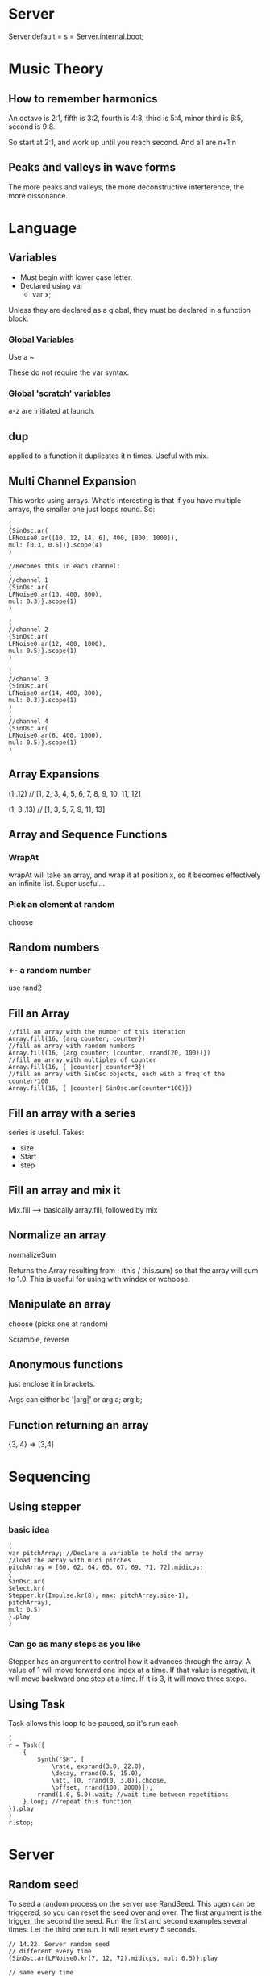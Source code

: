 
* Server
Server.default = s = Server.internal.boot;
* Music Theory
** How to remember harmonics
An octave is 2:1, fifth is 3:2, fourth is
4:3, third is 5:4, minor third is 6:5, second is 9:8.

So start at 2:1, and work up until you reach second. And all are n+1:n
** Peaks and valleys in wave forms
The more peaks and valleys, the more deconstructive interference, the more dissonance.
* Language
** Variables
+ Must begin with lower case letter.
+ Declared using var
  + var x;

Unless they are declared as a global, they must be declared in a function block.
*** Global Variables
Use a ~

These do not require the var syntax.
*** Global 'scratch' variables
a-z are initiated at launch.
** dup
applied to a function it duplicates it n times. Useful with mix.
** Multi Channel Expansion
This works using arrays. What's interesting is that if you have multiple arrays, the smaller one just loops round. So:

#+BEGIN_SRC
(
{SinOsc.ar(
LFNoise0.ar([10, 12, 14, 6], 400, [800, 1000]),
mul: [0.3, 0.5])}.scope(4)
)

//Becomes this in each channel:
(
//channel 1
{SinOsc.ar(
LFNoise0.ar(10, 400, 800),
mul: 0.3)}.scope(1)
)

(
//channel 2
{SinOsc.ar(
LFNoise0.ar(12, 400, 1000),
mul: 0.5)}.scope(1)
)

(
//channel 3
{SinOsc.ar(
LFNoise0.ar(14, 400, 800),
mul: 0.3)}.scope(1)
)
(
//channel 4
{SinOsc.ar(
LFNoise0.ar(6, 400, 1000),
mul: 0.5)}.scope(1)
)
#+END_SRC
** Array Expansions
(1..12) // [1, 2, 3, 4, 5, 6, 7, 8, 9, 10, 11, 12]

(1, 3..13) // [1, 3, 5, 7, 9, 11, 13]
** Array and Sequence Functions
*** WrapAt
wrapAt will take an array, and wrap it at position x, so it becomes effectively an infinite list. Super useful...
*** Pick an element at random
choose
** Random numbers
*** +- a random number
use rand2
** Fill an Array

#+BEGIN_SRC
//fill an array with the number of this iteration
Array.fill(16, {arg counter; counter})
//fill an array with random numbers
Array.fill(16, {arg counter; [counter, rrand(20, 100)]})
//fill an array with multiples of counter
Array.fill(16, { |counter| counter*3})
//fill an array with SinOsc objects, each with a freq of the counter*100
Array.fill(16, { |counter| SinOsc.ar(counter*100)})
#+END_SRC
** Fill an array with a series
series is useful. Takes:
+ size
+ Start
+ step
** Fill an array and mix it
Mix.fill --> basically array.fill, followed by mix
** Normalize an array
normalizeSum

Returns the Array resulting from :
(this / this.sum)
so that the array will sum to 1.0. This is useful for using with windex or wchoose.
** Manipulate an array
choose (picks one at random)

Scramble, reverse
** Anonymous functions
just enclose it in brackets.

Args can either be '|arg|' or arg a; arg b;
** Function returning an array
{3, 4} => [3,4]
* Sequencing
** Using stepper
*** basic idea
#+BEGIN_SRC
(
var pitchArray; //Declare a variable to hold the array
//load the array with midi pitches
pitchArray = [60, 62, 64, 65, 67, 69, 71, 72].midicps;
{
SinOsc.ar(
Select.kr(
Stepper.kr(Impulse.kr(8), max: pitchArray.size-1),
pitchArray),
mul: 0.5)
}.play
)
#+END_SRC

*** Can go as many steps as you like
Stepper has an argument to control how it advances through the array. A value of 1 will
move forward one index at a time. If that value is negative, it will move backward one step at
a time. If it is 3, it will move three steps.
** Using Task
Task allows this loop to be paused, so it's run each

#+BEGIN_SRC
(
r = Task({
	{
		Synth("SH", [
			\rate, exprand(3.0, 22.0),
			\decay, rrand(0.5, 15.0),
			\att, [0, rrand(0, 3.0)].choose,
			\offset, rrand(100, 2000)]);
		rrand(1.0, 5.0).wait; //wait time between repetitions
	}.loop; //repeat this function
}).play
)
r.stop;
#+END_SRC
* Server
** Random seed
To seed a random process on the server use RandSeed. This ugen can be triggered, so you
can reset the seed over and over. The first argument is the trigger, the second the seed. Run
the first and second examples several times. Let the third one run. It will reset every 5
seconds.

#+BEGIN_SRC
// 14.22. Server random seed
// different every time
{SinOsc.ar(LFNoise0.kr(7, 12, 72).midicps, mul: 0.5)}.play

// same every time
(
{
RandSeed.kr(1, 1956);
SinOsc.ar(LFNoise0.kr(7, 12, 72).midicps, mul: 0.5)
}.play
)
// resets every 5 seconds
(
{
RandSeed.kr(Impulse.kr(1/5), 1956);
SinOsc.ar(LFNoise0.kr(7, 12, 72).midicps, mul: 0.5)
}.play
)
#+END_SRC

Finally, what if you want the seed to be chosen in the regular way (using the clock), but you
want to know what it is so you can reproduce that series later for debugging or because you
liked that version? Here's how.
14.23. Post clock seed

#+BEGIN_SRC
thisThread.randSeed = Date.seed.postln; {100.rand}.dup(20);
(
{
RandSeed.kr(Impulse.kr(1/5), Date.seed.postln);
SinOsc.ar(LFNoise0.kr(7, 12, 72).midicps, mul: 0.5)
}.play
)
#+END_SRC
The seed is taken from the clock and posted to the data window. If you want to reproduce
that version, replace Date.seed.postln with the number posted to the window.
* Music Theory
** Midi Notes
midiratio -> Takes a midi semitone value and returns a ratio (in frequencies I'm guessing).
** Sequences
#+BEGIN_SRC
// Retrograde of a 12-tone set
[0, 11, 10, 1, 9, 8, 2, 3, 7, 4, 6, 5].reverse
// Inversion of a 12-tone set
12 - [0, 11, 10, 1, 9, 8, 2, 3, 7, 4, 6, 5]
// And of course, retrograde inversion (see where I'm heading?)
(12 - [0, 11, 10, 1, 9, 8, 2, 3, 7, 4, 6, 5]).reverse
// Random transpositions of a 12-tone set
([0, 11, 10, 1, 9, 8, 2, 3, 7, 4, 6, 5] + 12.rand)%12
// Random permutation of a 12-tone set (out of 479,001,600)
[0, 1, 2, 3, 4, 5, 6, 7, 8, 9, 10, 11].permute(479001600.rand) + 60
#+END_SRC

* Functions
Anonymous functions are fine.

Can pass in extra arguments:

func = { arg ... a;

or func = {|... a|

I prefer the | thing. Makes it clearer, and just looks cleaner.
* Random Processes
** Creating random deviations
*** Coin
coin toss, where the probability of true is a number between 0 and 1
* Ugens
** Impulses
*** Impulse
Generates a periodic impulse.
*** Dust
Generates a random impulse, where there are an average number of pulses per second.
** Scaling
For Ugens with a default range of +1 to -1:
+ The add is the center value of a range.
+ The mul is the amount of deviation above and below the center.
+ The lowest value is the add minus the mul.
+ The highest value is the add plus the mul.
+ The range is the mul times 2.

For Ugens with a default range of 0 to 1:
+ The add is the low end of the range
+ The mul is the amount of deviation above the low.
+ The mul + add is the high end of the range
+ The mul is the range

Also can use range:
#+BEGIN_SRC
{
SinOsc.ar(
SinOsc.kr(4).range(300, 500),
)
}.play(s)
#+END_SRC
** Noise
*** LFNoise
random values at a rate specified
*** LFNoise1
Randomly interlopated values at a rate specified
** Klank
This is great. You feed in resonance frequencies, amplitudes and decay rates. Think its really for reverb, but hey.

When used with noise:

In these examples the sound is constantly evolving because the
excitation source (input) is noise, or a random set of numbers flying
by at 44k a second (the random number series mentioned above). I like
to think of these examples as bowing a resonant body. The bow is the
random number series, the Klank is the resonant body, which shapes the
sound. The physical body or space described by Klank extracts patterns
from the noise, but the noise gives variety to the body or space.
** DetectSilence
When input falls below a threshhold, evaluate doneAction. If the input
signal starts with silence at the beginning of the synth's duration,
then DetectSilence will wait indefinitely until the first sound before
starting to monitor for silence.
* Envelopes
Any change to positive triggers an enevelope.
** Percussion
Just two values (atack and decay)
** ADSR
What you'd expect really
** new
Use this with an array of values, and that is your new envelope, no matter how crazy...

First array is the levels, the second array is the durations (obviously the second should be one shorter).
* Randomness
** Client, vs server
Need to do it differently on the server, as it is run only once.

rrand is fine on the client. But on the server it will be the same number for all synths, as it's created on the client. Instead, use: Rand.
* Synths
** SynthDef
(SynthDef(\SynthName 
    {|t_trig=0, freq=440| 
    //rest of function}.add)

The last line should be out.ar(channel, sound).

e.g. out.ar(0, out);
*** Special arguments
*audio rate*

Arguments that begin with "a_" (e.g. a_input), or that are specified as \ar in the def's rates argument (see below), will be able to read and audio rate bus when mapped to it with /n_mapa.

*initial rate* 

Arguments that begin with "i_" (e.g. i_freq), or that are specified as
\ir in the def's rates argument (see below), will be static and
non-modulatable. They will not respond to /n_set or /n_map. This is
slightly more efficient in terms of CPU than a regular arg.  

*trigger rate*

Arguments that begin with "t_" (e.g. t_trig), or that are specified as
\tr in the def's rates argument (see below), will be made as a
TrigControl. Setting the argument will create a control-rate impulse
at the set value. This is useful for triggers.

*literal arrays*

Arguments which have literal arrays as default values (see Literals)
result in multichannel controls, which can be set as a group with
Node-setn or /n_setn. When setting such controls no bounds checking is
done, so you are responsible for making sure that you set the correct
number of arguments.
** Stop synth (and release resources)
{synth variable}.free
** Initiate a synth
b = Synth("SH", [\offset, 400, \att, 3.0, \decay, 0]);
** Change variables
a.set(\offset, 1000)
** Lag time for transitions
Can do this with an array at the end (each element corresponds to a parameter:

#+BEGIN_SRC
(
SynthDef("SH",
	{
		arg rate = 12, att = 0, decay = 5.0, offset = 400;
		var env, out, pan;
		pan = LFNoise1.kr(1/3);
		env = EnvGen.kr(Env.perc(att, decay), doneAction: 2);
		out = Pan2.ar(
			Blip.ar(LFNoise0.ar(rate, min(100, offset), offset),
				(env)*12 + 1, 0.3),
			pan)*env;
		Out.ar(0, out)
	},
	[0.5, 0.1, 0, 4] //transition for each argument above
).play
)
#+END_SRC
** Saving Synths
Peversely this is done using load:
#+BEGIN_SRC
(//Save to file and load in server "s"
SynthDef("SH",
	{
		arg rate = 12, att = 0, decay = 5.0, offset = 400;
		var env, out, pan;
		pan = LFNoise1.kr(1/3);
		env = EnvGen.kr(Env.perc(att, decay), doneAction: 2);
		out = Pan2.ar(
			Blip.ar(LFNoise0.ar(rate, min(100, offset), offset),
				(env)*12 + 1, 0.3),
			pan)*env;
		Out.ar(0, out)
}).load(s))

//Now quit SC, look in the synthdefs folder for "SH.scsyndef"
//Launch SC and run these lines
s = Server.internal; s.boot;
a = Synth("SH", [\rate, 10, \offset, 200], target: s);
#+END_SRC
** Browsing synth definition arguments
#+BEGIN_SRC
(
    // a synthdef browswer
    SynthDescLib.global.read;
    SynthDescLib.global.browse;
)
#+END_SRC
** Server, vs client
Things like if/else don't really work the way you want them to. The code is only run once. Also randomness is totally different.
* Buses
** Basics
You inter-connect audio busses using Out.ar and In.ar. The control busses use Out.kr and
In.kr. There are 128 audio busses and 4096 control busses.

e.g. out.ar(1, SinOsc.ar);
** Synths
You can have a bus number as an argument for a synth, same as any other argument:

#+BEGIN_SRC
a = SynthDef("PatchableSine", {arg busInNum = 0;
	Out.ar(0, SinOsc.ar(In.kr(busInNum, 2), 0, 0.3))}).play(s);
)
#+END_SRC
** Order
Counter-intuitive. The last one started goes to the front of the bus. So:
+ Synth1
+ Filter1

won't work, as filter is at the front of the bus.

Can instead (probably smart thing to do), do the order explicitly:
#+BEGIN_SRC
Synth.head(s, "Saw");
Synth.tail(s, "Filter");
//Same
Synth.tail(s, "Filter");
Synth.head(s, "Saw");
#+END_SRC
** Dynamic Bus Allocation
Bus.control -or- Bus.audio will return the next available bus.

Note: This will only actually work if you use Bus all the time. Just using a hardwired number will be invisible to the dynamic bus allocation.

To get the number do:
#+BEGIN_SRC
b = Bus.audio;
b.index;
#+END_SRC

free it the usual way: b.free;

Can get stereo by:
#+BEGIN_SRC
Bus.audio(s, 2);
#+END_SRC
** Groups
Groups are useful for two reasons:
1. They have a group order,
   + so you know all synths in one group will come after the synths in another, no matter what order you add them.
2. You can manipulate the group as a whole
   + Send messages to the group (amplitude)
   + Stop/start the group

Important commands:
+ group.freeAll;

THe group will still exist, but the synths are stopped

You allocate to a group in the Synth argument.
*** Group.head
Use this to place a group at the head of it's parent (be it the server, another group). If you used an actual group for this command it would be head of that. Use the class, and it is placed at the head of the server.
* Tools
+ scope (literally, a scope)
+ plot (plot a graph)
** Scope
This can be zoomed in if you need it.
* Recording
How to do it:
#+BEGIN_SRC supercollider
s.recSampleFormat = "int16";
s.recChannels = 1; // for mono
// saves file in the SC folder, will be overwritten if repeated
s.prepareForRecord("audio1");
// or saved in recordings folder of SC folder
s.prepareForRecord("recordings/audio1");
// or saved in Music folder (replace students with your user name)
s.prepareForRecord("/Users/students/Music/audio1");
// Then to record, don't use the button, but the following code.
// Before running these lines go back and start a previous example
// so you have something to record.
s.record;
// Then
s.stopRecording;
#+END_SRC
* Notes
** Midi notes
Midi notes are:
+ C4 - 60
+ Half step is 1
+ C5 - 72 (12 half steps)

Fortunately there is a method for generating the frequency of an equal tempered scale by way
of MIDI. SC understands MIDI numbers, and can convert them to frequency. By way of
review; the MIDI number for C4 is 60, and each half-step is 1. So C5 is 72, A4 is 69, and so
on. To convert these to frequency, use the midicps message.
** TODO Diatonic scale
DegreeToKey
* Using the mouse as input device
** Exponential change
Use this so that you get the mouse associated with notes, rather than frequency.

#+BEGIN_SRC supercollider
{SinOsc.ar(MouseX.kr(220, 880, 'exponential'), mul: 0.3)}.play;
// or
{SinOsc.ar(MouseX.kr(220, 880, 1), mul: 0.3)}.play
#+END_SRC
** Discrete notes
Important thing to note here. We round the mouse number, so that we get discrete midi numbers. Then convert to frequency.

#+BEGIN_SRC supercollider
{SinOsc.ar(MouseX.kr(59.0, 81.0).round(1.0).midicps, mul: 0.3)}.play
#+END_SRC
* Process
He starts off with a simple patch (maybe one oscillator).

Then he puts together a couple of linked controls.

Then he brings in mouse controls to experiment with static values.

Then he thinks about other controls he could use to vary those values

Then he thickens the patch with duplication, stereo expansion, random values and mixing.
* Noise
#+BEGIN_SRC
{WhiteNoise.ar}.scope(1)
{PinkNoise.ar}.scope(1)
{BrownNoise.ar}.scope(1)
{GrayNoise.ar}.scope(1)
{Dust.ar(60)}.scope(1)
#+END_SRC

** White Noise
Equal, which means it sounds less bright.
** Pink Noise
sounds equal across all octaves
** BrownNoise
Emphasises the high notes even more
** GrayNoise
Emphasizes the low noise
* Filters
Main ones are:
+ RLPF
+ RHPF
+ BPFC
* Debugging Strategies
** A/B Approach
I sometimes also use a sort of A/B switch that takes advantage of the
order in which code is run: top to bottom. The "safe" section is
something that I know works, which I place below the lines I suspect
are causing problems. Since it is below, it replaces any values above,
the "suspect" values. Turn the "A/B" switch on and off by commenting
out the bottom line. Run the first example, then uncomment the "this I
know works" and run it again. The sentence “this is experimental” is
replaced.

15.12. commenting out
#+BEGIN_SRC
(
a = "this is experimental";
// a = "this I know works";
a.postln
)

( // an example in real code
{
var chime, freqSpecs, burst, totalHarm = 10;
var burstEnv, att = 0, burstLength = 0.0001;
freqSpecs = `[ //"experimental" collection
{rrand(100, 1200)}.dup(totalHarm), //freq array
{rrand(0.3, 1.0)}.dup(totalHarm).normalizeSum.round(0.01), //amp array
{rrand(2.0, 4.0)}.dup(totalHarm)]; //decay rate array
//freqSpecs = `[ //"safe" collection
// [100, 200] //freq array
// [0.5, 0.5] //amp array
// [0.1, 0.1]]; //decay rate array
#+END_SRC

When the second freqSpecs is commented it is not included in the
patch. If you remove the comments then the safe section will replace
the experimental section. (You don't have to comment out the
experimental section, it is just reassigned.) If the patch then runs
correctly, there is something wrong with the experimental part.
** Check the system is working
I also use this when I’m not getting any sound from several pages of
complex code. To check to see if it’s a system problem, or something
in my code, I place a simple SinOsc.ar as the last line of the
function and that line will be played while everything above it is.
** Printing Debug info
You can add postln to the end of a variable/function, and the function will function normally (i.e. println just returns the value passed to it.

e.g. Klank.ar(freqSpecs.postln, burst)

can even place that inside a message chain.

The post message prints to the post window, postln prints the object
then begins a new line, postcln precedes that line with a comment
("//"). This is useful if you are developing code in the post
window. Your new post won't affect the code on subsequent trials.

Also catArgs:
"P, D, A, V ".catArgs(pitch, duration, amplitude, voice).postln

"pch %\tdur %\tamp %\tvce %\n".postf(pitch, duration, amplitude,
voice)

"pch\t\tdur\t\tamp\t\tvce".postln;
* Composition Techniques
** Using Groups and Arrays for additive experiments
See, how this changes the harmonics and other factors easily. Good way to quickly play in structured fashions (not to mention creating a GUI).

#+BEGIN_SRC
(
//Create a synth
SynthDef("ping",
	{arg fund = 100, harm = 1, rate = 0.2, amp = 0.1;
		a = Pan2.ar(SinOsc.ar(fund*harm, mul: amp) *
			EnvGen.kr(Env.perc(0, 0.2), gate: Dust.kr(rate)), Rand(-1.0, 1.0));
		Out.ar(0, a)
}).load(s);
)

~synthGroup = Group.head(s);

~all = Array.fill(12,
	{arg i; Synth("ping", [\harm, i+1, \amp, (1/(i+1))*0.4],~synthGroup)});

~synthGroup.set(\rate, 0.8);
~synthGroup.set(\rate, 5);
Array.fill(12, {arg i; i/2+1})
// Change the amp of one node
~all.at(6).set(\amp, 1);
~all.at(6).set(\amp, 0.1);
// Change all the harmonics using a formula. I checked the formulas
// using this Array.fill(12, {arg i; i/2+1})
~all.do({arg node, count; node.set(\harm, count/2+1)}); //1, 1.5, 2, etc.
~all.do({arg node, count; node.set(\harm, count*2+1)}); //1, 3, 5, 7, etc.
~all.do({arg node, count; node.set(\harm, count*1.25+1)});
~all.do({arg node, count; node.set(\harm, count*1.138+1)});
// Change the fundamental
~synthGroup.set(\fund, 150);
~synthGroup.set(\fund, 250);
~synthGroup.set(\fund, 130);
// Stop the nodes but not the group
~synthGroup.freeAll;
// Create a task that adds new synths
r = Task({{Synth("ping",
	[\fund, rrand(100, 2000), \rate, 2], ~synthGroup); 1.wait}.loop}).play
// Slow down the attacks when it gets to be too many
~synthGroup.set(\rate, 0.2);
// Turn them all down. Note that new ones still have the old volume
~synthGroup.set(\amp, 0.01);
// Stop everything but the task
~synthGroup.free;
// Stop the task
r.stop;
#+END_SRC
